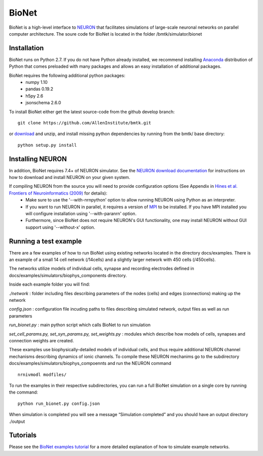 BioNet
======

BioNet is a high-level interface to `NEURON <http://neuron.yale.edu/neuron/>`_ that facilitates simulations of large-scale neuronal networks on parallel computer architecture. The soure code for BioNet is located in the folder /bmtk/simulator/bionet


Installation
------------
BioNet runs on Python 2.7. If you do not have Python already installed, we recommend installing `Anaconda <https://www.anaconda.com/download/>`_ distribution of Python that comes preloaded with many packages and allows an easy installation of additional packages. 

BioNet requires the following additional python packages:
 * numpy 1.10
 * pandas 0.19.2
 * h5py 2.6
 * jsonschema 2.6.0

To install BioNet either get the latest source-code from the github develop branch:
::
  git clone https://github.com/AllenInstitute/bmtk.git

or `download <https://github.com/AllenInstitute/bmtk/archive/develop.zip>`_ and unzip, and install missing python
dependencies by running from the bmtk/ base directory:
::
  python setup.py install

Installing NEURON
-----------------
In addition, BioNet requires 7.4+ of NEURON simulator. See the `NEURON download documentation <http://www.neuron.yale.edu/neuron/download>`_ for instructions on how to download and install NEURON on your given system.  

If compiling NEURON from the source you will need to provide configuration options (See Appendix in `Hines et al. Frontiers of Neuroinformatics (2009) <https://www.ncbi.nlm.nih.gov/pmc/articles/PMC2636686/>`_ for details):
 * Make sure to use the '--with-nrnpython' option to allow running NEURON using Python as an interpreter. 
 * If you want to run NEURON in parallel, it requires a version of `MPI <http://www.mpich.org/>`_ to be installed. If you have MPI installed you will configure installation using '--with-paranrn' option. 
 * Furthermore, since BioNet does not require NEURON's GUI functionality, one may install NEURON without GUI support using '--without-x' option. 

Running a test example
----------------------

There are a few examples of how to run BioNet using existing networks located in the directory
docs/examples. There is an example of a small 14 cell network (/14cells) and a slightly larger
network with 450 cells (/450cells). 

The networks utilize models of individual cells, synapse and recording electrodes defined in docs/examples/simulators/biophys_components directory.


Inside each example folder you will find:

`./network` : folder including files describing parameters of the nodes (cells) and edges (connections) making up the network

`config.json` : configuration file incuding paths to files describing simulated network, output files as well as run parameters

`run_bionet.py` : main python script which calls BioNet to run simulation

`set_cell_params.py, set_syn_params.py, set_weights.py` : modules which describe how models of cells, synapses and connection weights are created.


These examples use biophysically-detailed models of individual cells, and thus require additional NEURON channel
mechanisms describing dynamics of ionic channels. To compile these NEURON mechanims go to the subdirectory docs/examples/simulators/biophys_compoennts and run the NEURON command
::
   nrnivmodl modfiles/

To run the examples in their respective subdirectories, you can run a full BioNet simulation on a single core by running
the command:
::
  python run_bionet.py config.json

When simulation is completed you will see a message “Simulation completed” and you should have an output directory ./output

Tutorials
---------

Please see the `BioNet examples tutorial <./bionet_tutorial.html>`_ for a more detailed explanation of how to simulate example networks.







